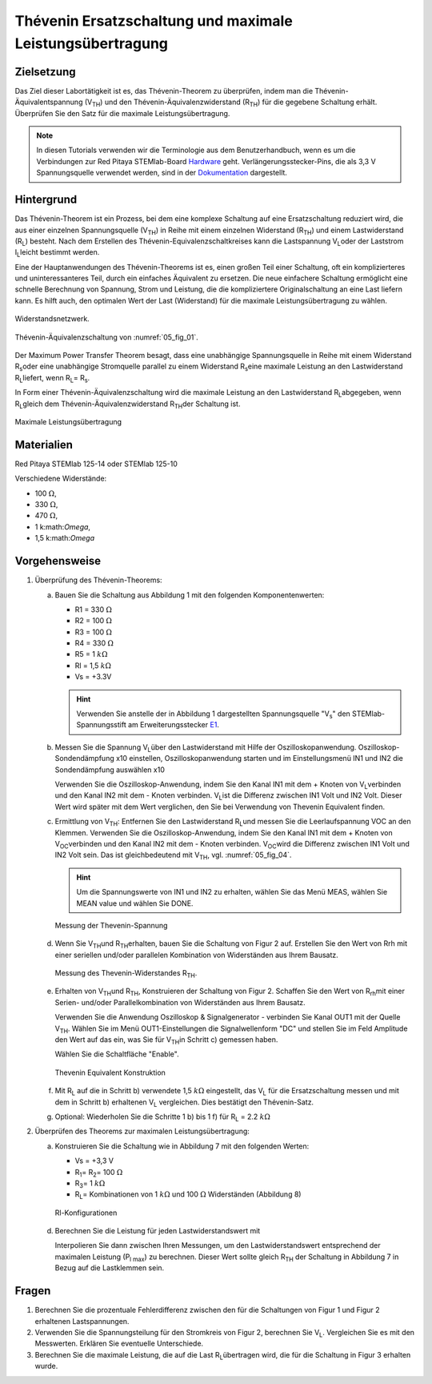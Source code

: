 Thévenin Ersatzschaltung und maximale Leistungsübertragung
==========================================================

Zielsetzung
-----------

Das Ziel dieser Labortätigkeit ist es, das Thévenin-Theorem zu
überprüfen, indem man die Thévenin-Äquivalentspannung (V\ :sub:`TH`\)
und den Thévenin-Äquivalenzwiderstand (R\ :sub:`TH`\) für die gegebene
Schaltung erhält. Überprüfen Sie den Satz für die maximale
Leistungsübertragung.


.. note::

   .. _Hardware: https://redpitaya.readthedocs.io/en/latest/developerGuide/hardware.html
   .. _Dokumentation: http://redpitaya.readthedocs.io/en/latest/doc/developerGuide/125-14/extent.html#extension-connector-e2
   .. _E1: http://redpitaya.readthedocs.io/en/latest/doc/developerGuide/125-14/extent.html#extension-connector-e1

   In diesen Tutorials verwenden wir die Terminologie aus dem
   Benutzerhandbuch, wenn es um die Verbindungen zur Red Pitaya
   STEMlab-Board Hardware_ geht. Verlängerungsstecker-Pins, die als
   3,3 V Spannungsquelle verwendet werden, sind in der Dokumentation_
   dargestellt.
   


Hintergrund
-----------

Das Thévenin-Theorem ist ein Prozess, bei dem eine komplexe Schaltung
auf eine Ersatzschaltung reduziert wird, die aus einer einzelnen
Spannungsquelle (V\ :sub:`TH`\) in Reihe mit einem einzelnen
Widerstand (R\ :sub:`TH`\) und einem Lastwiderstand (R\ :sub:`L`\)
besteht. Nach dem Erstellen des Thévenin-Equivalenzschaltkreises kann
die Lastspannung V\ :sub:`L`\ oder der Laststrom I\ :sub:`L`\ leicht
bestimmt werden.


Eine der Hauptanwendungen des Thévenin-Theorems ist es, einen großen
Teil einer Schaltung, oft ein komplizierteres und uninteressanteres
Teil, durch ein einfaches Äquivalent zu ersetzen. Die neue einfachere
Schaltung ermöglicht eine schnelle Berechnung von Spannung, Strom und
Leistung, die die kompliziertere Originalschaltung an eine Last
liefern kann. Es hilft auch, den optimalen Wert der Last (Widerstand)
für die maximale Leistungsübertragung zu wählen.


.. _05_fig_01:
.. figure:: img/Activity_05_Fig_01.png
   :align: center

   Widerstandsnetzwerk.
	    

.. _05_fig_02:
.. figure:: img/Activity_05_Fig_02.png
   :align: center

   Thévenin-Äquivalenzschaltung von :numref:`05_fig_01`.

   
Der Maximum Power Transfer Theorem besagt, dass eine unabhängige
Spannungsquelle in Reihe mit einem Widerstand R\ :sub:`s`\ oder
eine unabhängige Stromquelle parallel zu einem Widerstand R\
:sub:`s`\ eine maximale Leistung an den Lastwiderstand R\ :sub:`L`\
liefert, wenn R\ :sub:`L`\ = R\ :sub:`s`\.
	
In Form einer Thévenin-Äquivalenzschaltung wird die maximale Leistung
an den Lastwiderstand R\ :sub:`L`\ abgegeben, wenn R\ :sub:`L`\ gleich
dem Thévenin-Äquivalenzwiderstand R\ :sub:`TH`\ der Schaltung ist.


.. _05_fig_03:
.. figure:: img/Activity_05_Fig_03.png
   :align: center
	
   Maximale Leistungsübertragung
	    
 
Materialien
-----------

Red Pitaya STEMlab 125-14 oder STEMlab 125-10 

Verschiedene Widerstände:

* 100 :math:`\Omega`, 
	
* 330 :math:`\Omega`, 
	
* 470 :math:`\Omega`, 
	
* 1 k:math:`\Omega`, 
	
* 1,5 k:math:`\Omega`
	


Vorgehensweise
--------------

1. Überprüfung des Thévenin-Theorems:

   a) Bauen Sie die Schaltung aus Abbildung 1 mit den folgenden Komponentenwerten:
 
      * R1 = 330 :math:`\Omega`
      * R2 = 100 :math:`\Omega`
      * R3 = 100 :math:`\Omega`
      * R4 = 330 :math:`\Omega`
      * R5 = 1 :math:`k\Omega`
      * Rl = 1,5 :math:`k\Omega`
      * Vs = +3.3V 

      .. hint:: Verwenden Sie anstelle der in Abbildung 1 dargestellten
		Spannungsquelle "V\ :sub:`s`\" den STEMlab-Spannungsstift am
		Erweiterungsstecker E1_.
	  

   b) Messen Sie die Spannung V\ :sub:`L`\ über den Lastwiderstand mit
      Hilfe der Oszilloskopanwendung. Oszilloskop-Sondendämpfung x10
      einstellen, Oszilloskopanwendung starten und im Einstellungsmenü
      IN1 und IN2 die Sondendämpfung auswählen x10
   
      Verwenden Sie die Oszilloskop-Anwendung, indem Sie den Kanal IN1
      mit dem + Knoten von V\ :sub:`L`\ verbinden und den Kanal IN2
      mit dem - Knoten verbinden. V\ :sub:`L`\ ist die Differenz
      zwischen IN1 Volt und IN2 Volt. Dieser Wert wird später mit dem
      Wert verglichen, den Sie bei Verwendung von Thevenin Equivalent
      finden.
      

   c) Ermittlung von V\ :sub:`TH`\: Entfernen Sie den Lastwiderstand
      R\ :sub:`L`\ und messen Sie die Leerlaufspannung VOC an den
      Klemmen. Verwenden Sie die Oszilloskop-Anwendung, indem Sie den
      Kanal IN1 mit dem + Knoten von V\ :sub:`OC`\ verbinden und den
      Kanal IN2 mit dem - Knoten verbinden. V\ :sub:`OC`\ wird die
      Differenz zwischen IN1 Volt und IN2 Volt sein. Das ist
      gleichbedeutend mit V\ :sub:`TH`\, vgl. :numref:`05_fig_04`.
      

      .. hint:: Um die Spannungswerte von IN1 und IN2 zu erhalten,
		wählen Sie das Menü MEAS, wählen Sie MEAN value und
		wählen Sie DONE. 

		
      .. _05_fig_04:
      .. figure:: img/Activity_05_Fig_04.png
	 :align: center
	
	 Messung der Thevenin-Spannung

		  
   d) Wenn Sie V\ :sub:`TH`\ und R\ :sub:`TH`\ erhalten, bauen Sie die
      Schaltung von Figur 2 auf. Erstellen Sie den Wert von Rrh mit
      einer seriellen und/oder parallelen Kombination von Widerständen
      aus Ihrem Bausatz.
      
      .. _05_fig_05:
      .. figure:: img/Activity_05_Fig_05.png
	 :align: center

	 Messung des Thevenin-Widerstandes R\ :sub:`TH`\. 

		  
   e) Erhalten von V\ :sub:`TH`\ und R\ :sub:`TH`\, Konstruieren der
      Schaltung von Figur 2. Schaffen Sie den Wert von R\ :sub:`rh`\
      mit einer Serien- und/oder Parallelkombination von Widerständen
      aus Ihrem Bausatz.
      

      Verwenden Sie die Anwendung Oszilloskop & Signalgenerator -
      verbinden Sie Kanal OUT1 mit der Quelle V\ :sub:`TH`\. Wählen
      Sie im Menü OUT1-Einstellungen die Signalwellenform "DC" und
      stellen Sie im Feld Amplitude den Wert auf das ein, was Sie für
      V\ :sub:`TH`\ in Schritt c) gemessen haben.
      
      Wählen Sie die Schaltfläche "Enable". 

      .. _05_fig_06:
      .. figure:: img/Activity_05_Fig_06.png
	 :align: center

	 Thevenin Equivalent Konstruktion
		   

   f) Mit R\ :sub:`L` auf die in Schritt b) verwendete 1,5 :math:`k\Omega`
      eingestellt, das V\ :sub:`L` für die Ersatzschaltung messen und
      mit dem in Schritt b) erhaltenen V\ :sub:`L` vergleichen. Dies
      bestätigt den Thévenin-Satz.
      

   g) Optional: Wiederholen Sie die Schritte 1 b) bis 1 f) für R\
      :sub:`L` = 2.2 :math:`k\Omega`
	   
	
2. Überprüfen des Theorems zur maximalen Leistungsübertragung:
	
   a) Konstruieren Sie die Schaltung wie in Abbildung 7 mit den
      folgenden Werten:
      
      * Vs = +3,3 V
      * R\ :sub:`1`\ = R\ :sub:`2`\ = 100 :math:`\Omega`
      * R\ :sub:`3`\ = 1 :math:`k\Omega`
      * R\ :sub:`L`\ = Kombinationen von 1 :math:`k\Omega` und 100 :math:`\Omega` Widerständen (Abbildung 8)

      .. _05_fig_07:
      .. figure:: img/Activity_05_Fig_07.png
	 :align: center
		 
	 Rl-Konfigurationen


   d) Berechnen Sie die Leistung für jeden Lastwiderstandswert mit 

      .. math:: P_L = \frac{V_L^{2}}{R_L}
	 :label: 05_eq_01
	    
   

		 
      Interpolieren Sie dann zwischen Ihren Messungen, um den
      Lastwiderstandswert entsprechend der maximalen Leistung
      (P\ :sub:`l max`\) zu berechnen. Dieser Wert sollte gleich
      R\ :sub:`TH` der Schaltung in Abbildung 7 in Bezug auf die
      Lastklemmen sein.



Fragen
------

1. Berechnen Sie die prozentuale Fehlerdifferenz zwischen den für die
   Schaltungen von Figur 1 und Figur 2 erhaltenen Lastspannungen.
   
2. Verwenden Sie die Spannungsteilung für den Stromkreis von Figur 2,
   berechnen Sie V\ :sub:`L`\. Vergleichen Sie es mit den
   Messwerten. Erklären Sie eventuelle Unterschiede.
   
3. Berechnen Sie die maximale Leistung, die auf die Last R\ :sub:`L`\
   übertragen wird, die für die Schaltung in Figur 3 erhalten wurde.
   



























































































































































